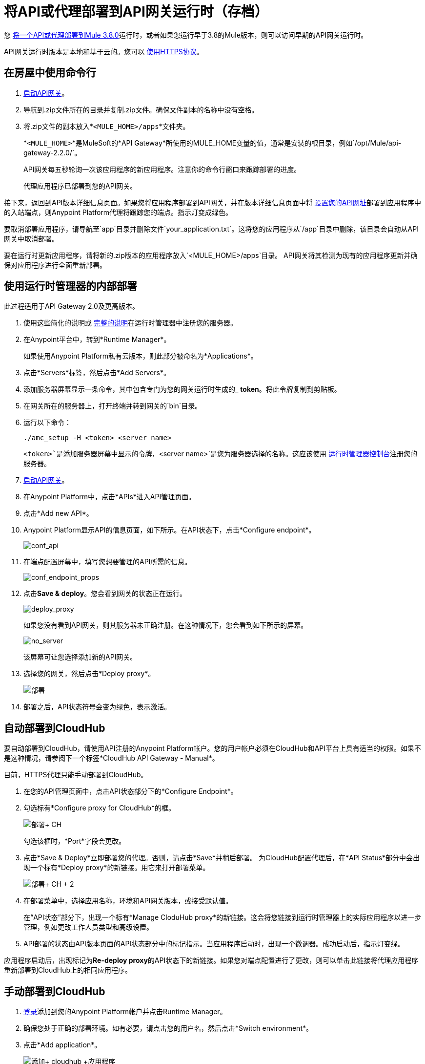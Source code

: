 = 将API或代理部署到API网关运行时（存档）
:keywords: api, proxy, gateway, deploy

您 link:/api-manager/v/1.x/setting-up-an-api-proxy[将一个API或代理部署到Mule 3.8.0]运行时，或者如果您运行早于3.8的Mule版本，则可以访问早期的API网关运行时。

API网关运行时版本是本地和基于云的。您可以 link:/api-manager/v/1.x/setting-up-an-api-proxy#using-https[使用HTTPS协议]。

== 在房屋中使用命令行

.  link:/api-manager/v/1.x/api-gateway-runtime-archive[启动API网关]。
. 导航到.zip文件所在的目录并复制.zip文件。确保文件副本的名称中没有空格。
. 将.zip文件的副本放入*`<MULE_HOME>/apps`*文件夹。
+
*`<MULE_HOME>`*是MuleSoft的*API Gateway*所使用的MULE_HOME变量的值，通常是安装的根目录，例如`/opt/Mule/api-gateway-2.2.0/`。
+
API网关每五秒轮询一次该应用程序的新应用程序。注意你的命令行窗口来跟踪部署的进度。
+
代理应用程序已部署到您的API网关。

接下来，返回到API版本详细信息页面。如果您将应用程序部署到API网关，并在版本详细信息页面中将 link:/api-manager/v/1.x/setting-your-api-url[设置您的API网址]部署到应用程序中的入站端点，则Anypoint Platform代理将跟踪您的端点。指示灯变成绿色。

要取消部署应用程序，请导航至`app`目录并删除文件`your_application.txt`。这将您的应用程序从`/app`目录中删除，该目录会自动从API网关中取消部署。

要在运行时更新应用程序，请将新的.zip版本的应用程序放入`<MULE_HOME>/apps`目录。 API网关将其检测为现有的应用程序更新并确保对应用程序进行全面重新部署。

== 使用运行时管理器的内部部署

此过程适用于API Gateway 2.0及更高版本。

. 使用这些简化的说明或 link:/runtime-manager/managing-servers#add-a-server[完整的说明]在运行时管理器中注册您的服务器。
. 在Anypoint平台中，转到*Runtime Manager*。
+
如果使用Anypoint Platform私有云版本，则此部分被命名为*Applications*。

. 点击*Servers*标签，然后点击*Add Servers*。
. 添加服务器屏幕显示一条命令，其中包含专门为您的网关运行时生成的_ *token*。将此令牌复制到剪贴板。
. 在网关所在的服务器上，打开终端并转到网关的`bin`目录。
. 运行以下命令：
+
`./amc_setup -H <token> <server name>`
+
`<token>`是添加服务器屏幕中显示的令牌，`<server name>`是您为服务器选择的名称。这应该使用 link:/runtime-manager[运行时管理器控制台]注册您的服务器。

.  link:/api-manager/v/1.x/api-gateway-runtime-archive[启动API网关]。
. 在Anypoint Platform中，点击*APIs*进入API管理页面。
. 点击*Add new API*。
.  Anypoint Platform显示API的信息页面，如下所示。在API状态下，点击*Configure endpoint*。
+
image:conf_api.png[conf_api]
+
. 在端点配置屏幕中，填写您想要管理的API所需的信息。
+
image:conf_endpoint_props.png[conf_endpoint_props]
+
. 点击**Save & deploy**。您会看到网关的状态正在运行。
+
image:deploy_proxy.png[deploy_proxy]
+
如果您没有看到API网关，则其服务器未正确注册。在这种情况下，您会看到如下所示的屏幕。
+
image:no_server.png[no_server]
+
该屏幕可让您选择添加新的API网关。
+
. 选择您的网关，然后点击*Deploy proxy*。
+
image:deploying.png[部署]
+
. 部署之后，API状态符号会变为绿色，表示激活。

== 自动部署到CloudHub

要自动部署到CloudHub，请使用API​​注册的Anypoint Platform帐户。您的用户帐户必须在CloudHub和API平台上具有适当的权限。如果不是这种情况，请参阅下一个标签*CloudHub API Gateway - Manual*。

目前，HTTPS代理只能手动部署到CloudHub。

. 在您的API管理页面中，点击API状态部分下的*Configure Endpoint*。
. 勾选标有*Configure proxy for CloudHub*的框。
+
image:deploy+ch.png[部署+ CH]
+
勾选该框时，*Port*字段会更改。
+
. 点击*Save & Deploy*立即部署您的代理。否则，请点击*Save*并稍后部署。
为CloudHub配置代理后，在*API Status*部分中会出现一个标有*Deploy proxy*的新链接。用它来打开部署菜单。
+
image:deploy+ch+2.png[部署+ CH + 2]

. 在部署菜单中，选择应用名称，环境和API网关版本，或接受默认值。
+
在“API状态”部分下，出现一个标有*Manage CloduHub proxy*的新链接。这会将您链接到运行时管理器上的实际应用程序以进一步管理，例如更改工作人员类型和高级设置。
+
.  API部署的状态由API版本页面的API状态部分中的标记指示。当应用程序启动时，出现一个微调器。成功启动后，指示灯变绿。

应用程序启动后，出现标记为**Re-deploy proxy**的API状态下的新链接。如果您对端点配置进行了更改，则可以单击此链接将代理应用程序重新部署到CloudHub上的相同应用程序。

== 手动部署到CloudHub

.  link:https://anypoint.mulesoft.com[登录]添加到您的Anypoint Platform帐户并点击Runtime Manager。
. 确保您处于正确的部署环境。如有必要，请点击您的用户名，然后点击*Switch environment*。
. 点击*Add application*。
+
image:add+cloudhub+app.jpeg[添加+ cloudhub +应用程序]
+
. 在添加应用程序屏幕中，给您的应用程序一个唯一的域名。
+
域名是应用程序用来调用API的URL的一部分，因此它应该代表您的API本身。
+
. 点击*Choose file*并选择您的代理应用程序或APIkit项目的.zip文件。
. 打开*Properties*部分并定义以下*Environment Variables*。
+
[source, code, linenums]
----
anypoint.platform.client_id="[your organization's unique client_id]"
anypoint.platform.client_secret="[your organization's unique client secret]"
----
+
使用您可以从组织管理员处获得的客户端ID和客户端密钥。以管理员身份登录Anypoint平台，点击左上方的菜单图标并选择*Access Management*部分，然后选择*Organization*选项卡。客户端ID和秘密ID出现。
+
. 部署应用程序时，请在*Mule Version*字段中选择一个运行时版本。
. 点击*Create*。

. 运行时管理器自动移至*Logs*视图，您可以在其中跟踪部署的状态。留意此消息：
+
image:proxyCH-started.png[图片]
+
该应用程序已部署到您的API网关。

接下来，返回到您的API版本详细信息页面。如果您为您的Anypoint Platform组织部署了有效的客户端ID和客户端密钥，并在版本详细信息页面中设置API URL以匹配应用程序XML配置中的入站端点，则Anypoint Platform代理应跟踪您的端点，指示灯变成绿色。

要取消部署应用程序，请在*Deployment*选项卡上单击*Stop Application*。

要在运行时更新您的应用程序，您可以在部署选项卡上上传新的.zip文件，然后点击*Update*。 API网关使用新的应用程序文件执行零宕机更新。

如果您打算通过SSL公开您的API，那么您需要采取几项 link:/runtime-manager/building-an-https-service[额外的步骤]。
